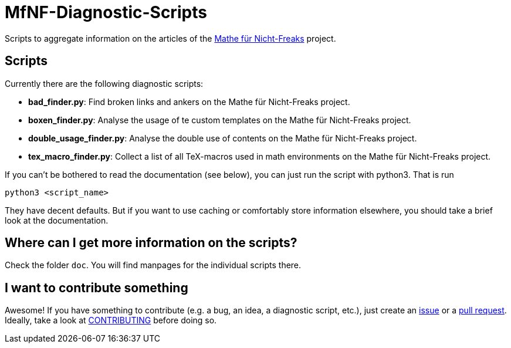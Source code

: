 = MfNF-Diagnostic-Scripts

Scripts to aggregate information on the articles of the
https://de.wikibooks.org/wiki/Mathe_f%C3%BCr_Nicht-Freaks[Mathe für
Nicht-Freaks] project.

== Scripts
Currently there are the following diagnostic scripts:

* *bad_finder.py*: Find broken links and ankers on the Mathe für Nicht-Freaks
   project.
* *boxen_finder.py*: Analyse the usage of te custom templates on the Mathe für
   Nicht-Freaks project.
* *double_usage_finder.py*: Analyse the double use of contents on the Mathe
   für Nicht-Freaks project.
* *tex_macro_finder.py*: Collect a list of all TeX-macros used in math
  environments on the Mathe für Nicht-Freaks project.

If you can't be bothered to read the documentation (see below), you can just
run the script with python3. That is run

[source,bash]
python3 <script_name>

They have decent defaults. But if you want to use caching or comfortably store
information elsewhere, you should take a brief look at the documentation.

== Where can I get more information on the scripts?
Check the folder `doc`. You will find manpages for the individual scripts
there.

== I want to contribute something
Awesome! If you have something to contribute (e.g. a bug, an idea, a
diagnostic script, etc.), just create an
https://github.com/gruenerBogen/MfNF-Diagnostic-Scripts/issues[issue] or a
https://github.com/gruenerBogen/MfNF-Diagnostic-Scripts/pulls[pull
request]. Ideally, take a look at link:CONTRIBUTING.adoc[CONTRIBUTING] before
doing so.
